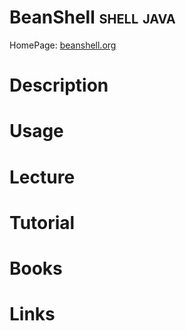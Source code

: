 #+TAGS: shell java


* BeanShell							 :shell:java:
HomePage: [[http://www.beanshell.org/intro.html][beanshell.org]]
* Description
* Usage
* Lecture
* Tutorial
* Books
* Links
